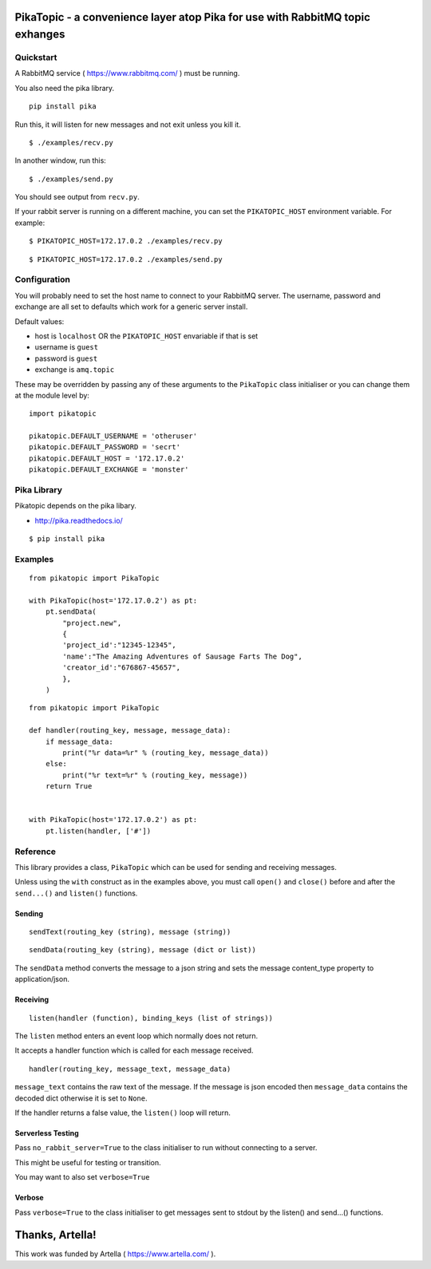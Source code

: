 PikaTopic - a convenience layer atop Pika for use with RabbitMQ topic exhanges
==============================================================================

Quickstart
----------

A RabbitMQ service ( https://www.rabbitmq.com/ ) must be running.

You also need the pika library.

::

    pip install pika

Run this, it will listen for new messages and not exit unless you kill
it.

::

    $ ./examples/recv.py

In another window, run this:

::

    $ ./examples/send.py

You should see output from ``recv.py``.

If your rabbit server is running on a different machine, you can set the
``PIKATOPIC_HOST`` environment variable. For example:

::

    $ PIKATOPIC_HOST=172.17.0.2 ./examples/recv.py

::

    $ PIKATOPIC_HOST=172.17.0.2 ./examples/send.py

Configuration
-------------

You will probably need to set the host name to connect to your RabbitMQ
server. The username, password and exchange are all set to defaults
which work for a generic server install.

Default values:

-  host is ``localhost`` OR the ``PIKATOPIC_HOST`` envariable if that is
   set
-  username is ``guest``
-  password is ``guest``
-  exchange is ``amq.topic``

These may be overridden by passing any of these arguments to the
``PikaTopic`` class initialiser or you can change them at the module
level by:

::

    import pikatopic

    pikatopic.DEFAULT_USERNAME = 'otheruser'
    pikatopic.DEFAULT_PASSWORD = 'secrt'
    pikatopic.DEFAULT_HOST = '172.17.0.2'
    pikatopic.DEFAULT_EXCHANGE = 'monster'

Pika Library
------------

Pikatopic depends on the pika libary.

-  http://pika.readthedocs.io/

::

    $ pip install pika

Examples
--------

::

    from pikatopic import PikaTopic

    with PikaTopic(host='172.17.0.2') as pt:
        pt.sendData(
            "project.new",
            {
            'project_id':"12345-12345",
            'name':"The Amazing Adventures of Sausage Farts The Dog",
            'creator_id':"676867-45657",
            },
        )

::

    from pikatopic import PikaTopic

    def handler(routing_key, message, message_data):
        if message_data:
            print("%r data=%r" % (routing_key, message_data))
        else:
            print("%r text=%r" % (routing_key, message))
        return True


    with PikaTopic(host='172.17.0.2') as pt:
        pt.listen(handler, ['#'])

Reference
---------

This library provides a class, ``PikaTopic`` which can be used for
sending and receiving messages.

Unless using the ``with`` construct as in the examples above, you must
call ``open()`` and ``close()`` before and after the ``send...()`` and
``listen()`` functions.

Sending
~~~~~~~

::

    sendText(routing_key (string), message (string))

::

    sendData(routing_key (string), message (dict or list))

The ``sendData`` method converts the message to a json string and sets
the message content\_type property to application/json.

Receiving
~~~~~~~~~

::

    listen(handler (function), binding_keys (list of strings))

The ``listen`` method enters an event loop which normally does not
return.

It accepts a handler function which is called for each message received.

::

    handler(routing_key, message_text, message_data)

``message_text`` contains the raw text of the message. If the message is
json encoded then ``message_data`` contains the decoded dict otherwise
it is set to ``None``.

If the handler returns a false value, the ``listen()`` loop will return.

Serverless Testing
~~~~~~~~~~~~~~~~~~

Pass ``no_rabbit_server=True`` to the class initialiser to run without
connecting to a server.

This might be useful for testing or transition.

You may want to also set ``verbose=True``

Verbose
~~~~~~~

Pass ``verbose=True`` to the class initialiser to get messages sent to
stdout by the listen() and send...() functions.

Thanks, Artella!
================

This work was funded by Artella ( https://www.artella.com/ ).
